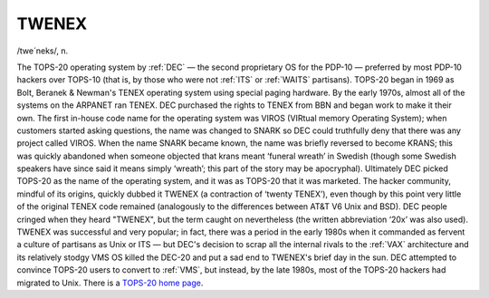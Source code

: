 .. _TWENEX:

============================================================
TWENEX
============================================================

/twe´neks/, n\.

The TOPS-20 operating system by :ref:`DEC` — the second proprietary OS for the PDP-10 — preferred by most PDP-10 hackers over TOPS-10 (that is, by those who were not :ref:`ITS` or :ref:`WAITS` partisans).
TOPS-20 began in 1969 as Bolt, Beranek & Newman's TENEX operating system using special paging hardware.
By the early 1970s, almost all of the systems on the ARPANET ran TENEX.
DEC purchased the rights to TENEX from BBN and began work to make it their own.
The first in-house code name for the operating system was VIROS (VIRtual memory Operating System); when customers started asking questions, the name was changed to SNARK so DEC could truthfully deny that there was any project called VIROS.
When the name SNARK became known, the name was briefly reversed to become KRANS; this was quickly abandoned when someone objected that krans meant ‘funeral wreath’ in Swedish (though some Swedish speakers have since said it means simply ‘wreath’; this part of the story may be apocryphal).
Ultimately DEC picked TOPS-20 as the name of the operating system, and it was as TOPS-20 that it was marketed.
The hacker community, mindful of its origins, quickly dubbed it TWENEX (a contraction of ‘twenty TENEX’), even though by this point very little of the original TENEX code remained (analogously to the differences between AT&T V6 Unix and BSD).
DEC people cringed when they heard "TWENEX", but the term caught on nevertheless (the written abbreviation ‘20x’ was also used).
TWENEX was successful and very popular; in fact, there was a period in the early 1980s when it commanded as fervent a culture of partisans as Unix or ITS — but DEC's decision to scrap all the internal rivals to the :ref:`VAX` architecture and its relatively stodgy VMS OS killed the DEC-20 and put a sad end to TWENEX's brief day in the sun.
DEC attempted to convince TOPS-20 users to convert to :ref:`VMS`\, but instead, by the late 1980s, most of the TOPS-20 hackers had migrated to Unix.
There is a `TOPS-20 home page <http://panda.com/tops-20/>`_.

